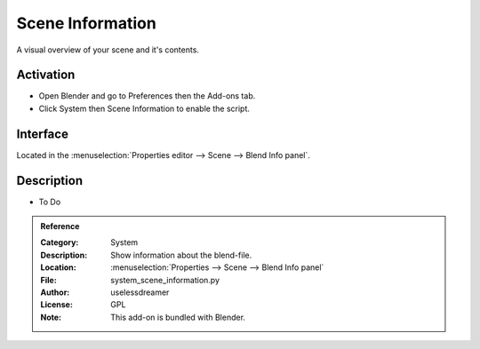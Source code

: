 
*****************
Scene Information
*****************

A visual overview of your scene and it's contents.


Activation
==========

- Open Blender and go to Preferences then the Add-ons tab.
- Click System then Scene Information to enable the script.


Interface
=========

Located in the :menuselection:`Properties editor --> Scene --> Blend Info panel`.


Description
===========

- To Do

.. admonition:: Reference
   :class: refbox

   :Category:  System
   :Description: Show information about the blend-file.
   :Location: :menuselection:`Properties --> Scene --> Blend Info panel`
   :File: system_scene_information.py
   :Author: uselessdreamer
   :License: GPL
   :Note: This add-on is bundled with Blender.
